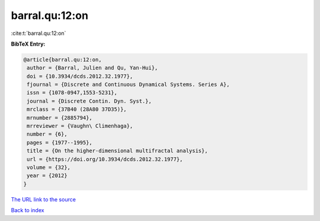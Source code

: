 barral.qu:12:on
===============

:cite:t:`barral.qu:12:on`

**BibTeX Entry:**

.. code-block:: bibtex

   @article{barral.qu:12:on,
    author = {Barral, Julien and Qu, Yan-Hui},
    doi = {10.3934/dcds.2012.32.1977},
    fjournal = {Discrete and Continuous Dynamical Systems. Series A},
    issn = {1078-0947,1553-5231},
    journal = {Discrete Contin. Dyn. Syst.},
    mrclass = {37B40 (28A80 37D35)},
    mrnumber = {2885794},
    mrreviewer = {Vaughn\ Climenhaga},
    number = {6},
    pages = {1977--1995},
    title = {On the higher-dimensional multifractal analysis},
    url = {https://doi.org/10.3934/dcds.2012.32.1977},
    volume = {32},
    year = {2012}
   }

`The URL link to the source <https://doi.org/10.3934/dcds.2012.32.1977>`__


`Back to index <../By-Cite-Keys.html>`__
